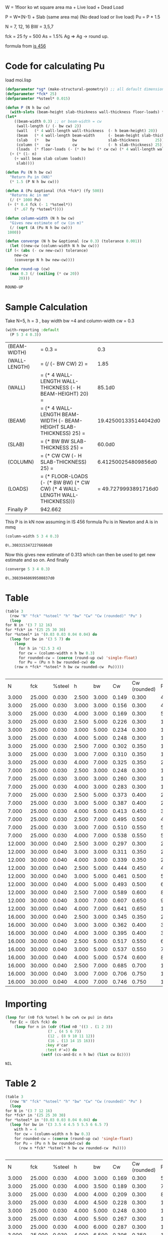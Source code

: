 

W = 1floor ko wt square area ma  + Live load + Dead Load 

P = W*(N-1) + Slab (same area ma) (No dead load or live load)
Pu = P * 1.5 

N = 7, 12, 16
BW = 3,5,7 

fck = 25 
fy = 500 
As = 1.5% Ag 
=> Ag -> round up.

formula from  [[/mnt/Data/Documents/Civil Engineering/Books and Standards/Indian Codes/IS 456/IS 456-2000.pdf::72][is 456]]


* Code for calculating Pu
  load moi.lisp
  #+begin_src lisp
    (defparameter *sg* (make-structural-geometry)) ;; all default dimensions
    (defparameter *fck* 25)
    (defparameter *%steel* 0.015)

    (defun P (N h bw cw)
      (with-slots (beam-height slab-thickness wall-thickness floor-loads) *sg*
	(let*
	    ((beam-width 0.3) ;; or beam-width = cw
	     (wall-length (/ (- bw cw) 2))
	     (wall   (* 4 wall-length wall-thickness  (- h beam-height) 20))
	     (beam   (* 4 wall-length beam-width      (- beam-height slab-thickness)          25))
	     (slab   (*   bw          bw              slab-thickness       25))
	     (column (*   cw          cw              (- h slab-thickness) 25))
	     (loads  (* floor-loads (- (* bw bw) (* cw cw) (* 4 wall-length wall-thickness)))))
	  (+ (* (1- n)
		(+ wall beam slab column loads))
	     slab))))

    (defun Pu (N h bw cw)
      "Return Pu in (kN)"
      (* 1.5 (P N h bw cw)))

    (defun A (Pu &optional (fck *fck*) (fy 500))
      "Returns Ac in mm"
      (/ (* 1000 Pu)
	 (+ (* 0.4 fck (- 1 *%steel*))
	    (* .67 fy *%steel*))))

    (defun column-width (N h bw cw)
      "Gives new estimate of cw (in m)"
      (/ (sqrt (A (Pu N h bw cw)))
	 1000))

    (defun converge (N h bw &optional (cw 0.3) (tolerance 0.001))
      (let ((new-cw (column-width N h bw cw)))
	(if (< (abs (- cw new-cw)) tolerance)
	    new-cw
	    (converge N h bw new-cw))))

    (defun round-up (cw)
      (max 0.3 (/ (ceiling (* cw 20))
		  20)))

  #+end_src

  #+RESULTS:
  : ROUND-UP

* Sample Calculation
  Take N=5, h = 3 , bay width bw =4 and column-width cw = 0.3
  #+begin_src lisp :results output
    (with-reporting :default
      (P 5 3 4 0.3))
  #+end_src

  #+RESULTS:
  | (BEAM-WIDTH)  | = 0.3 =                                                                    |                  0.3 |
  | (WALL-LENGTH) | = (/ (- BW CW) 2) =                                                        |                 1.85 |
  | (WALL)        | = (* 4 WALL-LENGTH WALL-THICKNESS (- H BEAM-HEIGHT) 20) =                  |               85.1d0 |
  | (BEAM)        | = (* 4 WALL-LENGTH BEAM-WIDTH (- BEAM-HEIGHT SLAB-THICKNESS) 25) =         | 19.425001335144042d0 |
  | (SLAB)        | = (* BW BW SLAB-THICKNESS 25) =                                            |               60.0d0 |
  | (COLUMN)      | = (* CW CW (- H SLAB-THICKNESS) 25) =                                      |  6.412500254809856d0 |
  | (LOADS)       | = (* FLOOR-LOADS (- (* BW BW) (* CW CW) (* 4 WALL-LENGTH WALL-THICKNESS))) | = 49.7279993891716d0 |
  | Finally P     | 942.662                                                                    |                      |

  This P is in kN
  now assuming in IS 456 formula Pu is in Newton and A is in mmq

  #+begin_src lisp  :exports both
    (column-width 5 3 4 0.3)
  #+end_src

  #+RESULTS:
  : 0\.3083153472276686d0

  Now this gives new estimate of 0.313 which can then be used to get new estimate and so on. And finally
  #+begin_src lisp :exports both 
    (converge 5 3 4 0.3)
  #+end_src

  #+RESULTS:
  : 0\.30839460699500837d0

* Table
  #+begin_src lisp :exports both 
    (table 3
      (row "N" "fck" "%steel" "h" "bw" "Cw" "Cw (rounded)" "Pu" )
      (loop
	for N in '(3 7 12 16)
	for *fck* in '(25 25 30 30)
	for *%steel* in '(0.03 0.03 0.04 0.04) do 
	  (loop for bw in '(3 5 7) do 
	    (loop 
	      for h in '(2.5 3 4) 
	      for cw = (column-width n h bw 0.3)
	      for rounded-cw = (coerce (round-up cw) 'single-float)
	      for Pu = (Pu n h bw rounded-cw) do 
		(row n *fck* *%steel* h bw cw rounded-cw  Pu)))))


  #+end_src   

  #+Name: column-size-and-fck
  #+RESULTS:
  |      N |    fck | %steel |     h |    bw |    Cw | Cw (rounded) |        Pu |
  |  3.000 | 25.000 |  0.030 | 2.500 | 3.000 | 0.149 |        0.300 |   439.816 |
  |  3.000 | 25.000 |  0.030 | 3.000 | 3.000 | 0.156 |        0.300 |   480.451 |
  |  3.000 | 25.000 |  0.030 | 4.000 | 3.000 | 0.169 |        0.300 |   561.721 |
  |  3.000 | 25.000 |  0.030 | 2.500 | 5.000 | 0.226 |        0.300 |  1010.056 |
  |  3.000 | 25.000 |  0.030 | 3.000 | 5.000 | 0.234 |        0.300 |  1078.292 |
  |  3.000 | 25.000 |  0.030 | 4.000 | 5.000 | 0.248 |        0.300 |  1214.762 |
  |  3.000 | 25.000 |  0.030 | 2.500 | 7.000 | 0.302 |        0.350 |  1801.377 |
  |  3.000 | 25.000 |  0.030 | 3.000 | 7.000 | 0.310 |        0.350 |  1897.741 |
  |  3.000 | 25.000 |  0.030 | 4.000 | 7.000 | 0.325 |        0.350 |  2090.469 |
  |  7.000 | 25.000 |  0.030 | 2.500 | 3.000 | 0.248 |        0.300 |  1218.199 |
  |  7.000 | 25.000 |  0.030 | 3.000 | 3.000 | 0.260 |        0.300 |  1340.104 |
  |  7.000 | 25.000 |  0.030 | 4.000 | 3.000 | 0.283 |        0.300 |  1583.914 |
  |  7.000 | 25.000 |  0.030 | 2.500 | 5.000 | 0.373 |        0.400 |  2763.891 |
  |  7.000 | 25.000 |  0.030 | 3.000 | 5.000 | 0.387 |        0.400 |  2972.331 |
  |  7.000 | 25.000 |  0.030 | 4.000 | 5.000 | 0.413 |        0.450 |  3408.560 |
  |  7.000 | 25.000 |  0.030 | 2.500 | 7.000 | 0.495 |        0.500 |  4886.528 |
  |  7.000 | 25.000 |  0.030 | 3.000 | 7.000 | 0.510 |        0.550 |  5203.776 |
  |  7.000 | 25.000 |  0.030 | 4.000 | 7.000 | 0.538 |        0.550 |  5805.899 |
  | 12.000 | 30.000 |  0.040 | 2.500 | 3.000 | 0.297 |        0.300 |  2191.178 |
  | 12.000 | 30.000 |  0.040 | 3.000 | 3.000 | 0.311 |        0.350 |  2429.024 |
  | 12.000 | 30.000 |  0.040 | 4.000 | 3.000 | 0.339 |        0.350 |  2881.825 |
  | 12.000 | 30.000 |  0.040 | 2.500 | 5.000 | 0.444 |        0.450 |  4970.507 |
  | 12.000 | 30.000 |  0.040 | 3.000 | 5.000 | 0.461 |        0.500 |  5388.739 |
  | 12.000 | 30.000 |  0.040 | 4.000 | 5.000 | 0.493 |        0.500 |  6174.964 |
  | 12.000 | 30.000 |  0.040 | 2.500 | 7.000 | 0.589 |        0.600 |  8792.859 |
  | 12.000 | 30.000 |  0.040 | 3.000 | 7.000 | 0.607 |        0.650 |  9400.758 |
  | 12.000 | 30.000 |  0.040 | 4.000 | 7.000 | 0.641 |        0.650 | 10538.969 |
  | 16.000 | 30.000 |  0.040 | 2.500 | 3.000 | 0.345 |        0.350 |  2985.168 |
  | 16.000 | 30.000 |  0.040 | 3.000 | 3.000 | 0.362 |        0.400 |  3321.090 |
  | 16.000 | 30.000 |  0.040 | 4.000 | 3.000 | 0.395 |        0.400 |  3949.290 |
  | 16.000 | 30.000 |  0.040 | 2.500 | 5.000 | 0.517 |        0.550 |  6801.550 |
  | 16.000 | 30.000 |  0.040 | 3.000 | 5.000 | 0.537 |        0.550 |  7347.203 |
  | 16.000 | 30.000 |  0.040 | 4.000 | 5.000 | 0.574 |        0.600 |  8518.185 |
  | 16.000 | 30.000 |  0.040 | 2.500 | 7.000 | 0.685 |        0.700 | 12002.051 |
  | 16.000 | 30.000 |  0.040 | 3.000 | 7.000 | 0.706 |        0.750 | 12872.461 |
  | 16.000 | 30.000 |  0.040 | 4.000 | 7.000 | 0.746 |        0.750 | 14482.617 |

* Importing 
  #+begin_src lisp :var data=column-size-and-fck :colnames true 
    (loop for (n0 fck %steel h bw cw% cw pu) in data
	  for Ec = (Ec% fck) do
	    (loop for n in (cdr (find n0 '((3 . (1 2 3))
					   (7 . (4 5 6 7))
					   (12 . (8 9 10 11 12))
					   (16 . (13 14 15 16)))
				      :key #'car
				      :test #'=)) do
					(setf (cs-and-Ec n h bw) (list cw Ec))))
  #+end_src

  #+RESULTS:
  : NIL



* Table 2
  #+begin_src lisp :exports both 
    (table 3
      (row "N" "fck" "%steel" "h" "bw" "Cw" "Cw (rounded)" "Pu" )
      (loop
	for N in '(3 7 12 16)
	for *fck* in '(25 25 30 30)
	for *%steel* in '(0.03 0.03 0.04 0.04) do 
	  (loop for bw in '(3 3.5 4 4.5 5 5.5 6 6.5 7)
		with h = 4 
		for cw = (column-width n h bw 0.3)
		for rounded-cw = (coerce (round-up cw) 'single-float)
		for Pu = (Pu n h bw rounded-cw) do 
		  (row n *fck* *%steel* h bw cw rounded-cw  Pu))))


  #+end_src   

  #+RESULTS:
  |      N |    fck | %steel |     h |    bw |    Cw | Cw (rounded) |        Pu |
  |  3.000 | 25.000 |  0.030 | 4.000 | 3.000 | 0.169 |        0.300 |   561.721 |
  |  3.000 | 25.000 |  0.030 | 4.000 | 3.500 | 0.189 |        0.300 |   704.450 |
  |  3.000 | 25.000 |  0.030 | 4.000 | 4.000 | 0.209 |        0.300 |   860.867 |
  |  3.000 | 25.000 |  0.030 | 4.000 | 4.500 | 0.228 |        0.300 |  1030.970 |
  |  3.000 | 25.000 |  0.030 | 4.000 | 5.000 | 0.248 |        0.300 |  1214.762 |
  |  3.000 | 25.000 |  0.030 | 4.000 | 5.500 | 0.267 |        0.300 |  1412.240 |
  |  3.000 | 25.000 |  0.030 | 4.000 | 6.000 | 0.287 |        0.300 |  1623.407 |
  |  3.000 | 25.000 |  0.030 | 4.000 | 6.500 | 0.306 |        0.350 |  1851.927 |
  |  3.000 | 25.000 |  0.030 | 4.000 | 7.000 | 0.325 |        0.350 |  2090.469 |
  |  7.000 | 25.000 |  0.030 | 4.000 | 3.000 | 0.283 |        0.300 |  1583.914 |
  |  7.000 | 25.000 |  0.030 | 4.000 | 3.500 | 0.316 |        0.350 |  1986.540 |
  |  7.000 | 25.000 |  0.030 | 4.000 | 4.000 | 0.349 |        0.350 |  2413.601 |
  |  7.000 | 25.000 |  0.030 | 4.000 | 4.500 | 0.381 |        0.400 |  2891.275 |
  |  7.000 | 25.000 |  0.030 | 4.000 | 5.000 | 0.413 |        0.450 |  3408.560 |
  |  7.000 | 25.000 |  0.030 | 4.000 | 5.500 | 0.444 |        0.450 |  3941.934 |
  |  7.000 | 25.000 |  0.030 | 4.000 | 6.000 | 0.475 |        0.500 |  4534.267 |
  |  7.000 | 25.000 |  0.030 | 4.000 | 6.500 | 0.507 |        0.550 |  5166.213 |
  |  7.000 | 25.000 |  0.030 | 4.000 | 7.000 | 0.538 |        0.550 |  5805.899 |
  | 12.000 | 30.000 |  0.040 | 4.000 | 3.000 | 0.339 |        0.350 |  2881.825 |
  | 12.000 | 30.000 |  0.040 | 4.000 | 3.500 | 0.378 |        0.400 |  3612.389 |
  | 12.000 | 30.000 |  0.040 | 4.000 | 4.000 | 0.417 |        0.450 |  4413.229 |
  | 12.000 | 30.000 |  0.040 | 4.000 | 4.500 | 0.455 |        0.500 |  5284.346 |
  | 12.000 | 30.000 |  0.040 | 4.000 | 5.000 | 0.493 |        0.500 |  6174.964 |
  | 12.000 | 30.000 |  0.040 | 4.000 | 5.500 | 0.530 |        0.550 |  7178.983 |
  | 12.000 | 30.000 |  0.040 | 4.000 | 6.000 | 0.567 |        0.600 |  8253.279 |
  | 12.000 | 30.000 |  0.040 | 4.000 | 6.500 | 0.604 |        0.650 |  9397.852 |
  | 12.000 | 30.000 |  0.040 | 4.000 | 7.000 | 0.641 |        0.650 | 10538.969 |
  | 16.000 | 30.000 |  0.040 | 4.000 | 3.000 | 0.395 |        0.400 |  3949.290 |
  | 16.000 | 30.000 |  0.040 | 4.000 | 3.500 | 0.441 |        0.450 |  4949.300 |
  | 16.000 | 30.000 |  0.040 | 4.000 | 4.000 | 0.485 |        0.500 |  6044.119 |
  | 16.000 | 30.000 |  0.040 | 4.000 | 4.500 | 0.530 |        0.550 |  7233.747 |
  | 16.000 | 30.000 |  0.040 | 4.000 | 5.000 | 0.574 |        0.600 |  8518.185 |
  | 16.000 | 30.000 |  0.040 | 4.000 | 5.500 | 0.617 |        0.650 |  9897.432 |
  | 16.000 | 30.000 |  0.040 | 4.000 | 6.000 | 0.660 |        0.700 | 11371.489 |
  | 16.000 | 30.000 |  0.040 | 4.000 | 6.500 | 0.703 |        0.750 | 12940.355 |
  | 16.000 | 30.000 |  0.040 | 4.000 | 7.000 | 0.746 |        0.750 | 14482.617 |

** Grid 
  #+begin_src lisp :exports both 
    (table 3
      (apply #'row  "N / bw->>" (loop for bw from 3 to 7 by 0.5 collect bw))
      (loop
	for N from 1 to 16 
	for *fck* = (if (> N 7) 30 25) 
	for *%steel* = (if (> N 7) 0.04 0.03) do
	  (apply #'row  N
		 (loop for bw in '(3 3.5 4 4.5 5 5.5 6 6.5 7)
		       with h = 4 
		       for cw = (column-width n h bw 0.3)
		       for rounded-cw = (coerce (round-up cw) 'single-float)
		       for Pu = (Pu n h bw rounded-cw)
		       collect (list cw rounded-cw)))))




  #+end_src   

  #+Name: column-sizes 
  #+RESULTS:
  | N / bw->> | 3.000         | 3.500         | 4.000         | 4.500         | 5.000         | 5.500         | 6.000         | 6.500         | 7.000         |
  |     1.000 | (0.051 0.300) | (0.059 0.300) | (0.068 0.300) | (0.076 0.300) | (0.084 0.300) | (0.093 0.300) | (0.101 0.300) | (0.110 0.300) | (0.118 0.300) |
  |     2.000 | (0.125 0.300) | (0.140 0.300) | (0.155 0.300) | (0.170 0.300) | (0.185 0.300) | (0.200 0.300) | (0.215 0.300) | (0.230 0.300) | (0.245 0.300) |
  |     3.000 | (0.169 0.300) | (0.189 0.300) | (0.209 0.300) | (0.228 0.300) | (0.248 0.300) | (0.267 0.300) | (0.287 0.300) | (0.306 0.350) | (0.325 0.350) |
  |     4.000 | (0.203 0.300) | (0.228 0.300) | (0.251 0.300) | (0.275 0.300) | (0.298 0.300) | (0.321 0.350) | (0.344 0.350) | (0.367 0.400) | (0.389 0.400) |
  |     5.000 | (0.233 0.300) | (0.260 0.300) | (0.287 0.300) | (0.314 0.350) | (0.340 0.350) | (0.367 0.400) | (0.393 0.400) | (0.418 0.450) | (0.444 0.450) |
  |     6.000 | (0.259 0.300) | (0.290 0.300) | (0.320 0.350) | (0.349 0.350) | (0.378 0.400) | (0.407 0.450) | (0.436 0.450) | (0.465 0.500) | (0.493 0.500) |
  |     7.000 | (0.283 0.300) | (0.316 0.350) | (0.349 0.350) | (0.381 0.400) | (0.413 0.450) | (0.444 0.450) | (0.475 0.500) | (0.507 0.550) | (0.538 0.550) |
  |     8.000 | (0.272 0.300) | (0.303 0.350) | (0.334 0.350) | (0.365 0.400) | (0.396 0.400) | (0.426 0.450) | (0.456 0.500) | (0.486 0.500) | (0.515 0.550) |
  |     9.000 | (0.290 0.300) | (0.324 0.350) | (0.357 0.400) | (0.390 0.400) | (0.422 0.450) | (0.454 0.500) | (0.486 0.500) | (0.518 0.550) | (0.549 0.550) |
  |    10.000 | (0.307 0.350) | (0.343 0.350) | (0.378 0.400) | (0.413 0.450) | (0.447 0.450) | (0.481 0.500) | (0.515 0.550) | (0.548 0.550) | (0.581 0.600) |
  |    11.000 | (0.323 0.350) | (0.361 0.400) | (0.398 0.400) | (0.434 0.450) | (0.470 0.500) | (0.506 0.550) | (0.541 0.550) | (0.577 0.600) | (0.612 0.650) |
  |    12.000 | (0.339 0.350) | (0.378 0.400) | (0.417 0.450) | (0.455 0.500) | (0.493 0.500) | (0.530 0.550) | (0.567 0.600) | (0.604 0.650) | (0.641 0.650) |
  |    13.000 | (0.354 0.400) | (0.395 0.400) | (0.435 0.450) | (0.475 0.500) | (0.514 0.550) | (0.553 0.600) | (0.592 0.600) | (0.630 0.650) | (0.669 0.700) |
  |    14.000 | (0.368 0.400) | (0.411 0.450) | (0.452 0.500) | (0.494 0.500) | (0.535 0.550) | (0.575 0.600) | (0.615 0.650) | (0.655 0.700) | (0.695 0.700) |
  |    15.000 | (0.382 0.400) | (0.426 0.450) | (0.469 0.500) | (0.512 0.550) | (0.554 0.600) | (0.596 0.600) | (0.638 0.650) | (0.680 0.700) | (0.721 0.750) |
  |    16.000 | (0.395 0.400) | (0.441 0.450) | (0.485 0.500) | (0.530 0.550) | (0.574 0.600) | (0.617 0.650) | (0.660 0.700) | (0.703 0.750) | (0.746 0.750) |

*** Only final sizes
    #+begin_src lisp :var data=column-sizes :exports both :colnames true
      (loop for (N . s) in data 
	    collect (cons N  (loop for val  in s
			     for (cs cs-round) = (read-from-string val)
				   collect cs-round)))
    #+end_src


    #+RESULTS:
    | N / bw->> |  3.0 |  3.5 |  4.0 |  4.5 |  5.0 |  5.5 |  6.0 |  6.5 |  7.0 |
    |-----------+------+------+------+------+------+------+------+------+------|
    |       1.0 |  0.3 |  0.3 |  0.3 |  0.3 |  0.3 |  0.3 |  0.3 |  0.3 |  0.3 |
    |       2.0 |  0.3 |  0.3 |  0.3 |  0.3 |  0.3 |  0.3 |  0.3 |  0.3 |  0.3 |
    |       3.0 |  0.3 |  0.3 |  0.3 |  0.3 |  0.3 |  0.3 |  0.3 | 0.35 | 0.35 |
    |       4.0 |  0.3 |  0.3 |  0.3 |  0.3 |  0.3 | 0.35 | 0.35 |  0.4 |  0.4 |
    |       5.0 |  0.3 |  0.3 |  0.3 | 0.35 | 0.35 |  0.4 |  0.4 | 0.45 | 0.45 |
    |       6.0 |  0.3 |  0.3 | 0.35 | 0.35 |  0.4 | 0.45 | 0.45 |  0.5 |  0.5 |
    |       7.0 |  0.3 | 0.35 | 0.35 |  0.4 | 0.45 | 0.45 |  0.5 | 0.55 | 0.55 |
    |       8.0 |  0.3 | 0.35 | 0.35 |  0.4 |  0.4 | 0.45 |  0.5 |  0.5 | 0.55 |
    |       9.0 |  0.3 | 0.35 |  0.4 |  0.4 | 0.45 |  0.5 |  0.5 | 0.55 | 0.55 |
    |      10.0 | 0.35 | 0.35 |  0.4 | 0.45 | 0.45 |  0.5 | 0.55 | 0.55 |  0.6 |
    |      11.0 | 0.35 |  0.4 |  0.4 | 0.45 |  0.5 | 0.55 | 0.55 |  0.6 | 0.65 |
    |      12.0 | 0.35 |  0.4 | 0.45 |  0.5 |  0.5 | 0.55 |  0.6 | 0.65 | 0.65 |
    |      13.0 |  0.4 |  0.4 | 0.45 |  0.5 | 0.55 |  0.6 |  0.6 | 0.65 |  0.7 |
    |      14.0 |  0.4 | 0.45 |  0.5 |  0.5 | 0.55 |  0.6 | 0.65 |  0.7 |  0.7 |
    |      15.0 |  0.4 | 0.45 |  0.5 | 0.55 |  0.6 |  0.6 | 0.65 |  0.7 | 0.75 |
    |      16.0 |  0.4 | 0.45 |  0.5 | 0.55 |  0.6 | 0.65 |  0.7 | 0.75 | 0.75 |
*** Importing 2
  #+begin_src lisp 
    (loop
      for N from 1 to 16 
      for *fck* = (if (> N 7) 30 25) 
      for *%steel* = (if (> N 7) 0.04 0.03) do
	(loop for bw from 3 to 7 by 0.5 
	      with h = 4 
	      for cw = (column-width n h bw 0.3)
	      for rounded-cw = (coerce (round-up cw) 'single-float)
	      for Ec = (Ec% *fck*) do 
	      (setf (cs-and-ec n h bw) (list rounded-cw Ec))))

    ,*column-sizes-and-ecs*
  #+end_src

  #+RESULTS:
  : #<HASH-TABLE :TEST EQUAL :COUNT 144 {100944B473}>

